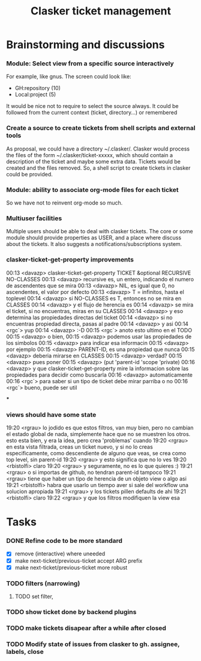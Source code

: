 #+title: Clasker ticket management
#+SEQ_TODO: TODO STARTED | DONE
#+SEQ_TODO: BUG | FIXED
#+TAGS: ARCHIVE(a) DAVAZP(d) RGRAU(r)
#+STARTUP: content odd hidestars

* Brainstorming and discussions
*** Module: Select view from a specific source interactively
    For example, like gnus. The screen could look like:

      * GH:repository (10)
      * Local:project (5)

    It would be nice not to require to select the source always. It
    could be followed from the current context (ticket, directory...)
    or remembered

*** Create a source to create tickets from shell scripts and external tools
    As proposal, we could have a directory ~/.clasker/. Clasker would
    process the files of the form ~/.clasker/ticket-xxxxx, which
    should contain a description of the ticket and maybe some extra
    data. Tickets would be created and the files removed. So, a shell
    script to create tickets in clasker could be provided.

*** Module: ability to associate org-mode files for each ticket
    So we have not to reinvent org-mode so much.
*** Multiuser facilities
    Multiple users should be able to deal with clasker tickets. The
    core or some module should provide properties as USER, and a place
    where discuss about the tickets. It also suggests a
    notifications/subscriptions system.

*** clasker-ticket-get-property improvements
00:13 <davazp> clasker-ticket-get-property TICKET &optional RECURSIVE
      NO-CLASSES
00:13 <davazp> recursive es, un entero, indicando el numero de ascendentes que
      se mira
00:13 <davazp> NIL, es igual que 0, no ascendentes, el valor por defecto
00:13 <davazp> T = infinitos, hasta el toplevel
00:14 <davazp> si NO-CLASSES es T, entonces no se mira en CLASSES
00:14 <davazp> y el flujo de herencia es
00:14 <davazp> se mira el ticket, si no encuentras, miras en su CLASSES
00:14 <davazp> y eso determina las propiedades directas del ticket
00:14 <davazp> si no encuentras propiedad directa, pasas al padre
00:14 <davazp> y asi
00:14 <rgc`> yup
00:14 <davazp> :-D
00:15 <rgc`> anoto esto ultimo en el TODO
00:15 <davazp> o bien,
00:15 <davazp> podemos usar las propiedades de los simbolos
00:15 <davazp> para indicar esa informacin
00:15 <davazp> por ejemplo
00:15 <davazp> PARENT-ID, es una propiedad que nunca
00:15 <davazp> deberia mirarse en CLASSES
00:15 <davazp> verdad?
00:15 <davazp> pues poner
00:15 <davazp> (put 'parent-id 'scope 'private)
00:16 <davazp> y que clasker-ticket-get-property mire la informacion sobre las
      propiedades para decidir como buscarla
00:16 <davazp> automaticamente
00:16 <rgc`> para saber si un tipo de ticket debe mirar parriba o no
00:16 <rgc`> bueno, puede ser util

***

*** views should have some state
19:20 <rgrau> lo jodido es que estos filtros, van muy bien, pero no cambian el estado global de
      nada, simplemente hace que no se muestren los otros. esto esta bien, y era la idea, pero crea
      'problemas' cuando
19:20 <rgrau> en esta vista filtrada, creas un ticket nuevo, y si no lo creas especificamente, como
      descendiente de alguno que veas, se crea como top level, sin parent-id
19:20 <rgrau> y esto significa que no lo ves
19:20 <rbistolfi> claro
19:20 <rgrau> y seguramente, no es lo que quieres :)
19:21 <rgrau> o si importas de github, no tendran parent-id tampoco
19:21 <rgrau> tiene que haber un tipo de herencia de un objeto view o algo asi
19:21 <rbistolfi> habra que usarlo un tiempo aver si sale del workflow una solucion apropiada
19:21 <rgrau> y los tickets pillen defaults de ahi
19:21 <rbistolfi> claro
19:22 <rgrau> y que los filtros modifiquen la view esa

* Tasks

*** DONE Refine code to be more standard
    CLOSED: [2012-03-21 Wed 22:26]
    - [X] remove (interactive) where uneeded
    - [X] make next-ticket/previous-ticket accept ARG prefix
    - [X] make next-ticket/previous-ticket more robust

*** TODO filters (narrowing)

***** TODO set filter,

*** TODO show ticket done by backend plugins

*** TODO make tickets disapear after a while after closed

*** TODO Modify state of issues from clasker to gh. assignee, labels, close
